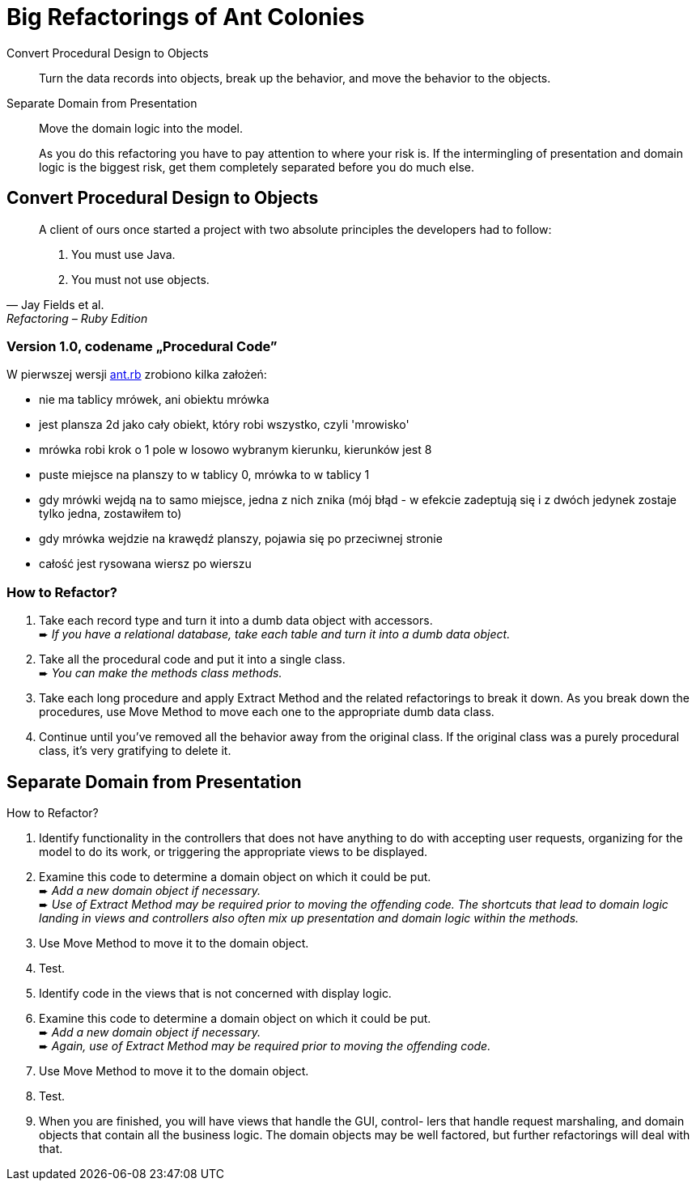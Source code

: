 # Big Refactorings of Ant Colonies
:source-highlighter: pygments
:pygments-style: pastie
:icons: font
:experimental:

Convert Procedural Design to Objects::
  Turn the data records into objects, break up the behavior,
  and move the behavior to the objects.
Separate Domain from Presentation::
  Move the domain logic into the model.
+
As you do this refactoring you have to pay attention to where your risk is. If
the intermingling of presentation and domain logic is the biggest risk, get
them completely separated before you do much else.

## Convert Procedural Design to Objects

[quote, Jay Fields et al., Refactoring – Ruby Edition]
____
A client of ours once started a project with two absolute principles the
developers  had to follow:

. You must use Java.
. You must not use objects.
____


### Version 1.0, codename „Procedural Code”

W pierwszej wersji link:lib/ant.rb[ant.rb] zrobiono kilka założeń:

- nie ma tablicy mrówek, ani obiektu mrówka
- jest plansza 2d jako cały obiekt, który robi wszystko, czyli 'mrowisko'
- mrówka robi krok o 1 pole w losowo wybranym kierunku, kierunków jest 8
- puste miejsce na planszy to w tablicy 0, mrówka to w tablicy 1
- gdy mrówki wejdą na to samo miejsce, jedna z nich znika (mój błąd - w efekcie
  zadeptują się i z dwóch jedynek zostaje tylko jedna, zostawiłem to)
- gdy mrówka wejdzie na krawędź planszy, pojawia się po przeciwnej stronie
- całość jest rysowana wiersz po wierszu


### How to Refactor?

. Take each record type and turn it into a dumb data object with accessors. +
   ➨ _If you have a relational database, take each table and turn it into
   a dumb data object._
. Take all the procedural code and put it into a single class. +
   ➨ _You can make the methods class methods._
. Take each long procedure and apply Extract Method and the related
   refactorings to break it down. As you break down the procedures,
   use Move Method to move each one to the appropriate dumb data class.
. Continue until you’ve removed all the behavior away from the original class.
  If the original class was a purely procedural class, it’s very gratifying to
  delete it.


















## Separate Domain from Presentation

How to Refactor?

. Identify functionality in the controllers that does not have anything to do
  with accepting user requests, organizing for the model to do its work, or
  triggering the appropriate views to be displayed.
. Examine this code to determine a domain object on which it could be put. +
  ➨ _Add a new domain object if necessary._ +
  ➨ _Use of Extract Method may be required prior to moving the offending code.
  The shortcuts that lead to domain logic landing in views and controllers
  also often mix up presentation and domain logic within the methods._
. Use Move Method to move it to the domain object.
. Test.
. Identify code in the views that is not concerned with display logic.
. Examine this code to determine a domain object on which it could be put. +
  ➨ _Add a new domain object if necessary._ +
  ➨ _Again, use of Extract Method may be required prior to moving
  the offending code._
. Use Move Method to move it to the domain object.
. Test.
. When you are finished, you will have views that handle the GUI, control- lers
  that handle request marshaling, and domain objects that contain all the
  business logic. The domain objects may be well factored, but further
  refactorings will deal with that.
